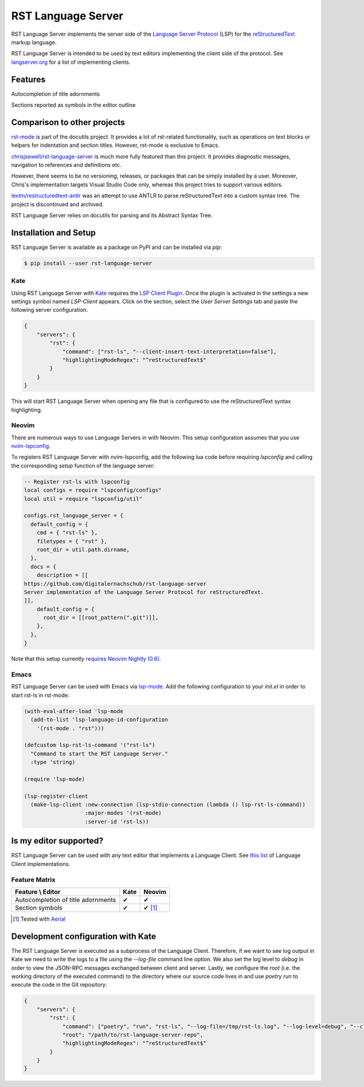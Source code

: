 ===================
RST Language Server
===================
|license| |version| |supported-versions| |coverage|

RST Language Server implements the server side of the `Language Server Protocol`_ (LSP) for the `reStructuredText`_ markup language.

RST Language Server is intended to be used by text editors implementing the client side of the protocol. See `langserver.org <https://langserver.org/#implementations-client>`_ for a list of implementing clients.

.. _reStructuredText: https://docutils.sourceforge.io/rst.html
.. _Language Server Protocol: https://microsoft.github.io/language-server-protocol/

Features
========
Autocompletion of title adornments

.. image:: https://raw.githubusercontent.com/digitalernachschub/rst-language-server/a4c81b4805d8ea913042c82e73eb8bae56e88c58/assets/autocomplete_title_adornments.webp

Sections reported as symbols in the editor outline

Comparison to other projects
============================

`rst-mode <https://docutils.sourceforge.io/docs/user/emacs.html>`_ is part of the docutils project. It provides a lot of rst-related functionality, such as operations on text blocks or helpers for indentation and section titles. However, rst-mode is exclusive to Emacs.

`chrisjsewell/rst-language-server <https://github.com/chrisjsewell/rst-language-server>`_ is much more fully featured than this project. It provides diagnostic messages, navigation to references and definitions etc.

However, there seems to be no versioning, releases, or packages that can be simply installed by a user. Moreover, Chris's implementation targets Visual Studio Code only, whereas this project tries to support various editors.


`lextm/restructuredtext-antlr <https://github.com/lextm/restructuredtext-antlr>`_ was an attempt to use ANTLR to parse reStructuredText into a custom syntax tree. The project is discontinued and archived.

RST Language Server relies on docutils for parsing and its Abstract Syntax Tree.

Installation and Setup
======================
RST Language Server is available as a package on PyPI and can be installed via `pip`:

.. code:: sh

    $ pip install --user rst-language-server

Kate
----
Using RST Language Server with `Kate`_ requires the `LSP Client Plugin`_. Once the plugin is activated in the settings a new settings symbol named *LSP-Client* appears. Click on the section, select the *User Server Settings* tab and paste the following server configuration.

.. code:: json

    {
        "servers": {
            "rst": {
                "command": ["rst-ls", "--client-insert-text-interpretation=false"],
                "highlightingModeRegex": "^reStructuredText$"
            }
        }
    }

This will start RST Language Server when opening any file that is configured to use the reStructuredText syntax highlighting.

.. _Kate: https://apps.kde.org/kate/
.. _LSP Client Plugin: https://docs.kde.org/stable5/en/kate/kate/kate-application-plugin-lspclient.html

Neovim
------
There are numerous ways to use Language Servers in with Neovim. This setup configuration assumes that you use `nvim-lspconfig`_.

To registers RST Language Server with nvim-lspconfig, add the following lua code before requiring `lspconfig` and calling the corresponding `setup` function of the language server:

.. code::

  -- Register rst-ls with lspconfig
  local configs = require "lspconfig/configs"
  local util = require "lspconfig/util"

  configs.rst_language_server = {
    default_config = {
      cmd = { "rst-ls" },
      filetypes = { "rst" },
      root_dir = util.path.dirname,
    },
    docs = {
      description = [[
  https://github.com/digitalernachschub/rst-language-server
  Server implementation of the Language Server Protocol for reStructuredText.
  ]],
      default_config = {
        root_dir = [[root_pattern(".git")]],
      },
    },
  }

Note that this setup currently `requires Neovim Nightly (0.6). <https://neovim.discourse.group/t/how-to-add-custom-lang-server-without-fork-and-send-a-pr-to-nvim-lspconfig-repo-resolved/1170/1>`_

.. _nvim-lspconfig: https://github.com/neovim/nvim-lspconfig

Emacs
-----
RST Language Server can be used with Emacs via `lsp-mode <https://emacs-lsp.github.io/lsp-mode/>`_. Add the following configuration to your *init.el* in order to start rst-ls in rst-mode:

.. code:: lisp

    (with-eval-after-load 'lsp-mode
      (add-to-list 'lsp-language-id-configuration
        '(rst-mode . "rst")))

    (defcustom lsp-rst-ls-command '("rst-ls")
      "Command to start the RST Language Server."
      :type 'string)

    (require 'lsp-mode)

    (lsp-register-client
      (make-lsp-client :new-connection (lsp-stdio-connection (lambda () lsp-rst-ls-command))
                       :major-modes '(rst-mode)
                       :server-id 'rst-ls))


Is my editor supported?
=======================
RST Language Server can be used with any text editor that implements a Language Client. See `this list <https://langserver.org/#implementations-client>`_ of Language Client implementations.

Feature Matrix
--------------
+------------------------------------+------+--------+
| Feature \\ Editor                  | Kate | Neovim |
+====================================+======+========+
| Autocompletion of title adornments | ✔    | ✔      |
+------------------------------------+------+--------+
| Section symbols                    | ✔    | ✔ [#]_ |
+------------------------------------+------+--------+

.. [#] Tested with `Aerial <https://github.com/stevearc/aerial.nvim>`_

Development configuration with Kate
===================================
The RST Language Server is executed as a subprocess of the Language Client. Therefore, if we want to see log output in Kate we need to write the logs to a file using the `--log-file` command line option. We also set the log level to `debug` in order to view the JSON-RPC messages exchanged between client and server. Lastly, we configure the `root` (i.e. the working directory of the executed command) to the directory where our source code lives in and use `poetry run` to execute the code in the Git repository:

.. code:: json

    {
        "servers": {
            "rst": {
                "command": ["poetry", "run", "rst-ls", "--log-file=/tmp/rst-ls.log", "--log-level=debug", "--client-insert-text-interpretation=false"],
                "root": "/path/to/rst-language-server-repo",
                "highlightingModeRegex": "^reStructuredText$"
            }
        }
    }


.. |supported-versions| image:: https://img.shields.io/pypi/pyversions/rst-language-server?style=flat-square
.. |version| image:: https://img.shields.io/pypi/v/rst-language-server?style=flat-square
.. |license| image:: https://img.shields.io/pypi/l/rst-language-server?style=flat-square
.. |coverage| image:: https://img.shields.io/codecov/c/github/digitalernachschub/rst-language-server?style=flat-square

